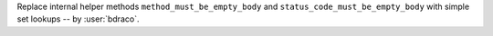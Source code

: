 Replace internal helper methods ``method_must_be_empty_body`` and ``status_code_must_be_empty_body`` with simple set lookups -- by :user:`bdraco`.
